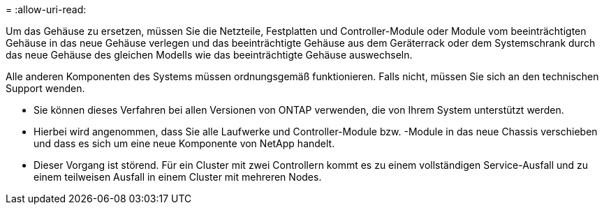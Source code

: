 = 
:allow-uri-read: 


Um das Gehäuse zu ersetzen, müssen Sie die Netzteile, Festplatten und Controller-Module oder Module vom beeinträchtigten Gehäuse in das neue Gehäuse verlegen und das beeinträchtigte Gehäuse aus dem Geräterrack oder dem Systemschrank durch das neue Gehäuse des gleichen Modells wie das beeinträchtigte Gehäuse auswechseln.

Alle anderen Komponenten des Systems müssen ordnungsgemäß funktionieren. Falls nicht, müssen Sie sich an den technischen Support wenden.

* Sie können dieses Verfahren bei allen Versionen von ONTAP verwenden, die von Ihrem System unterstützt werden.
* Hierbei wird angenommen, dass Sie alle Laufwerke und Controller-Module bzw. -Module in das neue Chassis verschieben und dass es sich um eine neue Komponente von NetApp handelt.
* Dieser Vorgang ist störend. Für ein Cluster mit zwei Controllern kommt es zu einem vollständigen Service-Ausfall und zu einem teilweisen Ausfall in einem Cluster mit mehreren Nodes.

